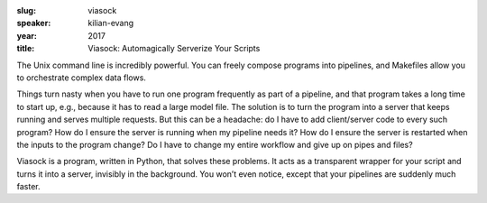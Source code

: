 :slug: viasock
:speaker: kilian-evang
:year: 2017
:title: Viasock: Automagically Serverize Your Scripts

The Unix command line is incredibly powerful. You can freely compose programs into pipelines, and Makefiles allow you to orchestrate complex data flows.

Things turn nasty when you have to run one program frequently as part of a pipeline, and that program takes a long time to start up, e.g., because it has to read a large model file. The solution is to turn the program into a server that keeps running and serves multiple requests. But this can be a headache: do I have to add client/server code to every such program? How do I ensure the server is running when my pipeline needs it? How do I ensure the server is restarted when the inputs to the program change? Do I have to change my entire workflow and give up on pipes and files?

Viasock is a program, written in Python, that solves these problems. It acts as a transparent wrapper for your script and turns it into a server, invisibly in the background. You won’t even notice, except that your pipelines are suddenly much faster.
